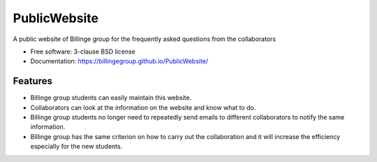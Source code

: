 =============
PublicWebsite
=============

.. image:: https://github.com/Billingegroup/PublicWebsite/actions/workflows/main.yml/badge.svg
        :target: https://github.com/Billingegroup/PublicWebsite/actions/workflows/main.yml

A public website of Billinge group for the frequently asked questions from the collaborators

* Free software: 3-clause BSD license
* Documentation: https://billingegroup.github.io/PublicWebsite/

Features
--------

* Billinge group students can easily maintain this website.

* Collaborators can look at the information on the website and know what to do.

* Billinge group students no longer need to repeatedly send emails to different collaborators to notify the same information.

* Billinge group has the same criterion on how to carry out the collaboration and it will increase the efficiency especially for the new students.
